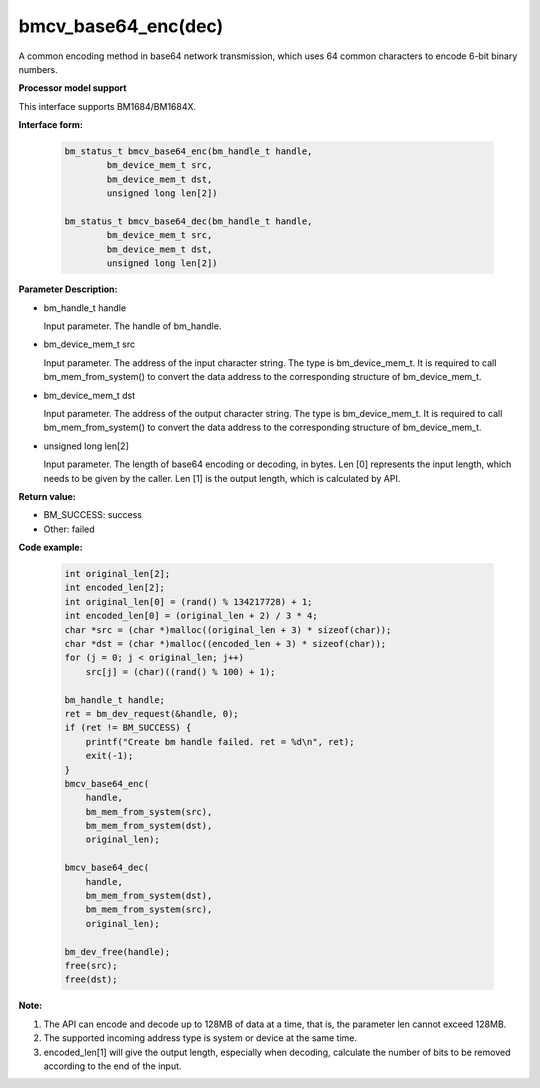 bmcv_base64_enc(dec)
====================

A common encoding method in base64 network transmission, which uses 64 common characters to encode 6-bit binary numbers.


**Processor model support**

This interface supports BM1684/BM1684X.


**Interface form:**

    .. code-block:: c

        bm_status_t bmcv_base64_enc(bm_handle_t handle,
                bm_device_mem_t src,
                bm_device_mem_t dst,
                unsigned long len[2])

        bm_status_t bmcv_base64_dec(bm_handle_t handle,
                bm_device_mem_t src,
                bm_device_mem_t dst,
                unsigned long len[2])


**Parameter Description:**

* bm_handle_t handle

  Input parameter. The handle of bm_handle.

* bm_device_mem_t src

  Input parameter. The address of the input character string. The type is bm_device_mem_t. It is required to call bm_mem_from_system() to convert the data address to the corresponding structure of bm_device_mem_t.

* bm_device_mem_t dst

  Input parameter. The address of the output character string. The type is bm_device_mem_t. It is required to call bm_mem_from_system() to convert the data address to the corresponding structure of bm_device_mem_t.

* unsigned long len[2]

  Input parameter. The length of base64 encoding or decoding, in bytes. Len [0] represents the input length, which needs to be given by the caller. Len [1] is the output length, which is calculated by API.


**Return value:**

* BM_SUCCESS: success

* Other: failed



**Code example:**

    .. code-block:: c

        int original_len[2];
        int encoded_len[2];
        int original_len[0] = (rand() % 134217728) + 1;
        int encoded_len[0] = (original_len + 2) / 3 * 4;
        char *src = (char *)malloc((original_len + 3) * sizeof(char));
        char *dst = (char *)malloc((encoded_len + 3) * sizeof(char));
        for (j = 0; j < original_len; j++)
            src[j] = (char)((rand() % 100) + 1);

        bm_handle_t handle;
        ret = bm_dev_request(&handle, 0);
        if (ret != BM_SUCCESS) {
            printf("Create bm handle failed. ret = %d\n", ret);
            exit(-1);
        }
        bmcv_base64_enc(
            handle,
            bm_mem_from_system(src),
            bm_mem_from_system(dst),
            original_len);

        bmcv_base64_dec(
            handle,
            bm_mem_from_system(dst),
            bm_mem_from_system(src),
            original_len);

        bm_dev_free(handle);
        free(src);
        free(dst);


**Note:**

1. The API can encode and decode up to 128MB of data at a time, that is, the parameter len cannot exceed 128MB.

2. The supported incoming address type is system or device at the same time.

3. encoded_len[1] will give the output length, especially when decoding, calculate the number of bits to be removed according to the end of the input.
